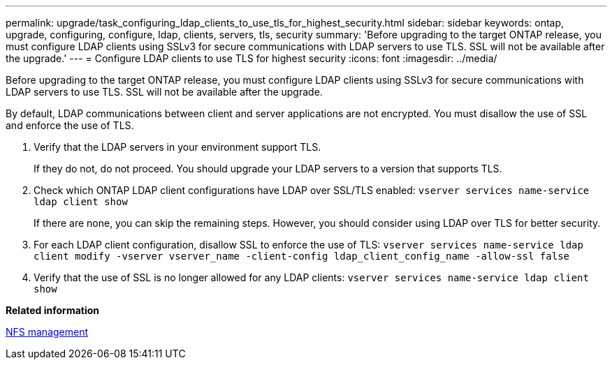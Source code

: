 ---
permalink: upgrade/task_configuring_ldap_clients_to_use_tls_for_highest_security.html
sidebar: sidebar
keywords: ontap, upgrade, configuring, configure, ldap, clients, servers, tls, security
summary: 'Before upgrading to the target ONTAP release, you must configure LDAP clients using SSLv3 for secure communications with LDAP servers to use TLS. SSL will not be available after the upgrade.'
---
= Configure LDAP clients to use TLS for highest security
:icons: font
:imagesdir: ../media/

[.lead]
Before upgrading to the target ONTAP release, you must configure LDAP clients using SSLv3 for secure communications with LDAP servers to use TLS. SSL will not be available after the upgrade.

By default, LDAP communications between client and server applications are not encrypted. You must disallow the use of SSL and enforce the use of TLS.

. Verify that the LDAP servers in your environment support TLS.
+
If they do not, do not proceed. You should upgrade your LDAP servers to a version that supports TLS.

. Check which ONTAP LDAP client configurations have LDAP over SSL/TLS enabled: `vserver services name-service ldap client show`
+
If there are none, you can skip the remaining steps. However, you should consider using LDAP over TLS for better security.

. For each LDAP client configuration, disallow SSL to enforce the use of TLS: `vserver services name-service ldap client modify -vserver vserver_name -client-config ldap_client_config_name -allow-ssl false`
. Verify that the use of SSL is no longer allowed for any LDAP clients: `vserver services name-service ldap client show`

*Related information*

https://docs.netapp.com/ontap-9/topic/com.netapp.doc.cdot-famg-nfs/home.html[NFS management]
